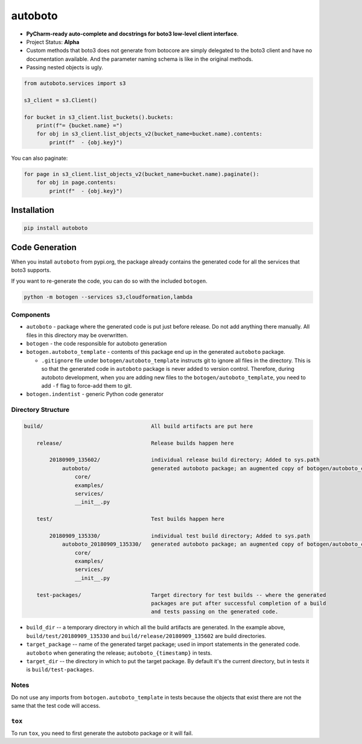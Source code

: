 ########
autoboto
########

* **PyCharm-ready auto-complete and docstrings for boto3 low-level client interface**.

* Project Status: **Alpha**

* Custom methods that boto3 does not generate from botocore are simply delegated to the boto3 client
  and have no documentation available. And the parameter naming schema is like in the original methods.

* Passing nested objects is ugly.

.. code-block:: python

    from autoboto.services import s3

    s3_client = s3.Client()

    for bucket in s3_client.list_buckets().buckets:
        print(f"= {bucket.name} =")
        for obj in s3_client.list_objects_v2(bucket_name=bucket.name).contents:
            print(f"  - {obj.key}")

You can also paginate:

.. code-block:: python

    for page in s3_client.list_objects_v2(bucket_name=bucket.name).paginate():
        for obj in page.contents:
            print(f"  - {obj.key}")


============
Installation
============

.. code-block:: shell

    pip install autoboto


===============
Code Generation
===============

When you install ``autoboto`` from pypi.org, the package already contains the generated code for all the services
that boto3 supports.

If you want to re-generate the code, you can do so with the included ``botogen``.

.. code-block:: shell

    python -m botogen --services s3,cloudformation,lambda


----------
Components
----------

* ``autoboto`` - package where the generated code is put just before release. Do not add anything there manually.
  All files in this directory may be overwritten.
* ``botogen`` - the code responsible for autoboto generation
* ``botogen.autoboto_template`` - contents of this package end up in the generated ``autoboto`` package.

  * ``.gitignore`` file under ``botogen/autoboto_template`` instructs git to ignore all files in the directory.
    This is so that the generated code in ``autoboto`` package is never added to version control.
    Therefore, during autoboto development, when you are adding new files to the ``botogen/autoboto_template``,
    you need to add ``-f`` flag to force-add them to git.

* ``botogen.indentist`` - generic Python code generator


-------------------
Directory Structure
-------------------

.. code-block:: text

    build/                                  All build artifacts are put here

        release/                            Release builds happen here

            20180909_135602/                individual release build directory; Added to sys.path
                autoboto/                   generated autoboto package; an augmented copy of botogen/autoboto_complete
                    core/
                    examples/
                    services/
                    __init__.py

        test/                               Test builds happen here

            20180909_135330/                individual test build directory; Added to sys.path
                autoboto_20180909_135330/   generated autoboto package; an augmented copy of botogen/autoboto_complete
                    core/
                    examples/
                    services/
                    __init__.py

        test-packages/                      Target directory for test builds -- where the generated
                                            packages are put after successful completion of a build
                                            and tests passing on the generated code.


* ``build_dir`` -- a temporary directory in which all the build artifacts are generated. In the example above,
  ``build/test/20180909_135330`` and ``build/release/20180909_135602`` are build directories.

* ``target_package`` -- name of the generated target package; used in import statements in the generated code.
  ``autoboto`` when generating the release; ``autoboto_{timestamp}`` in tests.

* ``target_dir`` -- the directory in which to put the target package.
  By default it's the current directory, but in tests it is ``build/test-packages``.


-----
Notes
-----

Do not use any imports from ``botogen.autoboto_template`` in tests because the objects that exist there
are not the same that the test code will access.

-------
``tox``
-------

To run ``tox``, you need to first generate the autoboto package or it will fail.
